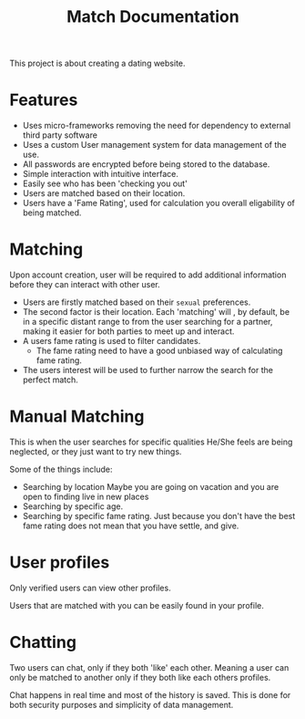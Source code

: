#+title: Match Documentation
#+description: Documentation for the matcha project.

This project is about creating a dating website.

* Features
  * Uses micro-frameworks removing the need for dependency to external
    third party software
  * Uses a custom User management system for data management of the use.
  * All passwords are encrypted before being stored to the database.
  * Simple interaction with intuitive interface.
  * Easily see who has been 'checking you out'
  * Users are matched based on their location.
  * Users have a 'Fame Rating', used for calculation you overall eligability
    of being matched.

* Matching
  Upon account creation, user will be required to add additional information before
  they can interact with other user.

  - Users are firstly matched based on their ~sexual~ preferences.
  - The second factor is their location. Each 'matching' will , by default, be
    in a specific distant range to from the user searching for a partner, making
    it easier for both parties to meet up and interact.
  - A users fame rating is used to filter candidates.
    * The fame rating need to have a good unbiased way of calculating fame rating.
  - The users interest will be used to further narrow the search for the perfect match.

 
* Manual Matching
  This is when the user searches for specific qualities He/She feels are being
  neglected, or they just want to try new things.

  Some of the things include:
     - Searching by location
       Maybe you are going on vacation and you are open to finding live in
       new places
     - Searching by specific age.
     - Searching by specific fame rating.
       Just because you don't have the best fame rating does not mean that you
       have settle, and give.

       
* User profiles
  Only verified users can view other profiles.

  Users that are matched with you can be easily found in your profile.

  
* Chatting
  Two users can chat, only if they both 'like' each other. Meaning a user can only be
  matched to another only if they both like each others profiles.

  Chat happens in real time and most of the history is saved. This is done for both
  security purposes and simplicity of data management.
